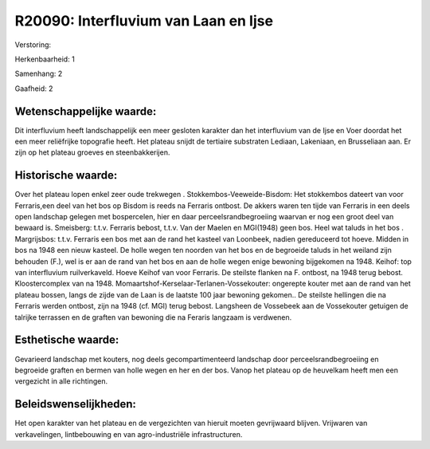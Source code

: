 R20090: Interfluvium van Laan en Ijse
=====================================

Verstoring:

Herkenbaarheid: 1

Samenhang: 2

Gaafheid: 2


Wetenschappelijke waarde:
~~~~~~~~~~~~~~~~~~~~~~~~~

Dit interfluvium heeft landschappelijk een meer gesloten karakter dan
het interfluvium van de Ijse en Voer doordat het een meer reliëfrijke
topografie heeft. Het plateau snijdt de tertiaire substraten Lediaan,
Lakeniaan, en Brusseliaan aan. Er zijn op het plateau groeves en
steenbakkerijen.


Historische waarde:
~~~~~~~~~~~~~~~~~~~

Over het plateau lopen enkel zeer oude trekwegen .
Stokkembos-Veeweide-Bisdom: Het stokkembos dateert van voor Ferraris,een
deel van het bos op Bisdom is reeds na Ferraris ontbost. De akkers waren
ten tijde van Ferraris in een deels open landschap gelegen met
bospercelen, hier en daar perceelsrandbegroeiing waarvan er nog een
groot deel van bewaard is. Smeisberg: t.t.v. Ferraris bebost, t.t.v. Van
der Maelen en MGI(1948) geen bos. Heel wat taluds in het bos .
Margrijsbos: t.t.v. Ferraris een bos met aan de rand het kasteel van
Loonbeek, nadien gereduceerd tot hoeve. Midden in bos na 1948 een nieuw
kasteel. De holle wegen ten noorden van het bos en de begroeide taluds
in het weiland zijn behouden (F.), wel is er aan de rand van het bos en
aan de holle wegen enige bewoning bijgekomen na 1948. Keihof: top van
interfluvium ruilverkaveld. Hoeve Keihof van voor Ferraris. De steilste
flanken na F. ontbost, na 1948 terug bebost. Kloostercomplex van na
1948. Momaartshof-Kerselaar-Terlanen-Vossekouter: ongerepte kouter met
aan de rand van het plateau bossen, langs de zijde van de Laan is de
laatste 100 jaar bewoning gekomen.. De steilste hellingen die na
Ferraris werden ontbost, zijn na 1948 (cf. MGI) terug bebost. Langsheen
de Vossebeek aan de Vossekouter getuigen de talrijke terrassen en de
graften van bewoning die na Feraris langzaam is verdwenen.


Esthetische waarde:
~~~~~~~~~~~~~~~~~~~

Gevarieerd landschap met kouters, nog deels gecompartimenteerd
landschap door perceelsrandbegroeiing en begroeide graften en bermen van
holle wegen en her en der bos. Vanop het plateau op de heuvelkam heeft
men een vergezicht in alle richtingen.




Beleidswenselijkheden:
~~~~~~~~~~~~~~~~~~~~~

Het open karakter van het plateau en de vergezichten van hieruit
moeten gevrijwaard blijven. Vrijwaren van verkavelingen, lintbebouwing
en van agro-industriële infrastructuren.
